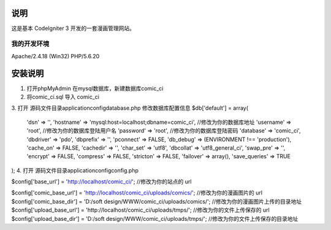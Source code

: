 ###################
说明
###################

这是基本 CodeIgniter 3 开发的一套漫画管理网站。

*******************
我的开发环境
*******************

Apache/2.4.18 (Win32) PHP/5.6.20

###################
安装说明
###################

1. 打开phpMyAdmin 在mysql数据库，新建数据库comic_ci
2. 将comic_ci.sql 导入 comic_ci
3. 打开 源码文件目录application\config\database.php 
修改数据库配置信息
$db['default'] = array(
	'dsn'	=> '',
	'hostname' => 'mysql:host=localhost;dbname=comic_ci',	//修改为你的数据库地址
	'username' => 'root',	//修改为你的数据库登陆用户名
	'password' => 'root',	//修改为你的数据库登陆密码
	'database' => 'comic_ci',
	'dbdriver' => 'pdo',
	'dbprefix' => '',
	'pconnect' => FALSE,
	'db_debug' => (ENVIRONMENT !== 'production'),
	'cache_on' => FALSE,
	'cachedir' => '',
	'char_set' => 'utf8',
	'dbcollat' => 'utf8_general_ci',
	'swap_pre' => '',
	'encrypt' => FALSE,
	'compress' => FALSE,
	'stricton' => FALSE,
	'failover' => array(),
	'save_queries' => TRUE
);
4. 打开 源码文件目录application\config\config.php 
 
$config['base_url'] = 'http://localhost/comic_ci/';	//修改为你的站点的 url

$config['comic_base_url'] = 'http://localhost/comic_ci/uploads/comics/';	//修改为你的漫画图片的 url
$config['comic_base_dir'] = 'D:/soft design/WWW/comic_ci/uploads/comics/';	//修改为你的漫画图片上传的目录地址
$config['upload_base_url'] = 'http://localhost/comic_ci/uploads/tmps/';		//修改为你的文件上传保存的 url	
$config['upload_base_dir'] = 'D:/soft design/WWW/comic_ci/uploads/tmps/';	//修改为你的文件上传保存的目录地址